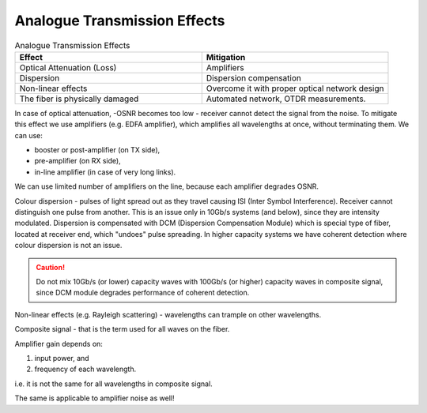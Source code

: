 Analogue Transmission Effects
+++++++++++++++++++++++++++++++

.. list-table:: Analogue Transmission Effects
   :widths: 25 25
   :header-rows: 1

   * - Effect
     - Mitigation
   * - Optical Attenuation (Loss)
     - Amplifiers
   * - Dispersion
     - Dispersion compensation
   * - Non-linear effects
     - Overcome it with proper optical network design
   * - The fiber is physically damaged
     - Automated network, OTDR measurements.

In case of optical attenuation, -OSNR becomes too low - receiver cannot detect the signal from the noise.
To mitigate this effect we use amplifiers (e.g. EDFA amplifier), which amplifies all wavelengths at once, without terminating them.
We can use:

- booster or post-amplifier (on TX side),
- pre-amplifier (on RX side),
- in-line amplifier (in case of very long links).

We can use limited number of amplifiers on the line, because each amplifier degrades OSNR.

Colour dispersion - pulses of light spread out as they travel causing ISI (Inter Symbol Interference). Receiver cannot distinguish one pulse from another.
This is an issue only in 10Gb/s systems (and below), since they are intensity modulated.
Dispersion is compensated with DCM (Dispersion Compensation Module) which is special type of fiber, located at receiver end, which "undoes" pulse spreading.
In higher capacity systems we have coherent detection where colour dispersion is not an issue.

.. caution::
   Do not mix 10Gb/s (or lower) capacity waves with 100Gb/s (or higher) capacity waves in composite signal, since DCM module degrades performance of coherent detection.

Non-linear effects (e.g. Rayleigh scattering) - wavelengths can trample on other wavelengths.

Composite signal - that is the term used for all waves on the fiber.

Amplifier gain depends on:

#. input power, and
#. frequency of each wavelength.

i.e. it is not the same for all wavelengths in composite signal.

The same is applicable to amplifier noise as well!




